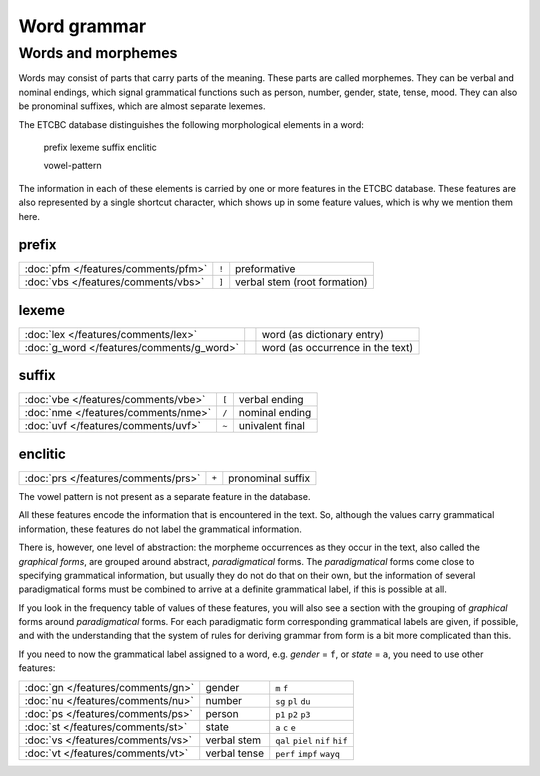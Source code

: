 Word grammar
############

Words and morphemes
===================
Words may consist of parts that carry parts of the meaning. These parts are called morphemes.
They can be verbal and nominal endings, which signal grammatical functions such as person, number, gender, state, tense, mood.
They can also be pronominal suffixes, which are almost separate lexemes.

The ETCBC database distinguishes the following morphological elements in a word:

    prefix lexeme suffix enclitic

    vowel-pattern

The information in each of these elements is carried by one or more features in the ETCBC database.
These features are also represented by a single shortcut character, which shows up in some feature values, which is why we mention them here.

prefix
------

========================================= ===== ==================================
:doc:`pfm </features/comments/pfm>`       ``!`` preformative
:doc:`vbs </features/comments/vbs>`       ``]`` verbal stem (root formation)
========================================= ===== ==================================

lexeme
------

========================================= ===== ==================================
:doc:`lex </features/comments/lex>`             word (as dictionary entry)
:doc:`g_word </features/comments/g_word>`       word (as occurrence in the text)
========================================= ===== ==================================

suffix
------

========================================= ===== ==================================
:doc:`vbe </features/comments/vbe>`       ``[`` verbal ending
:doc:`nme </features/comments/nme>`       ``/`` nominal ending
:doc:`uvf </features/comments/uvf>`       ``~`` univalent final
========================================= ===== ==================================

enclitic
--------

========================================= ===== ==================================
:doc:`prs </features/comments/prs>`       ``+`` pronominal suffix
========================================= ===== ==================================

The vowel pattern is not present as a separate feature in the database.

All these features encode the information that is encountered in the text.
So, although the values carry grammatical information, these features do not label the grammatical information. 

There is, however, one level of abstraction: 
the morpheme occurrences as they occur in the text, also called the *graphical forms*,
are grouped around abstract, *paradigmatical* forms. 
The *paradigmatical* forms come close to specifying grammatical information, but usually they do not do that on their own, but the information of several paradigmatical forms must be combined to arrive at a definite grammatical label, if this is possible at all.

If you look in the frequency table of values of these features, you will also see a section
with the grouping of *graphical* forms around *paradigmatical* forms.
For each paradigmatic form corresponding grammatical labels are given, if possible, and with the understanding that the system of rules for deriving grammar from form
is a bit more complicated than this.

If you need to now the grammatical label assigned to a word, e.g. *gender* = ``f``,
or *state* = ``a``, you need to use other features:

=================================  =============  ================================
:doc:`gn </features/comments/gn>`  gender         ``m`` ``f``
:doc:`nu </features/comments/nu>`  number         ``sg`` ``pl`` ``du``
:doc:`ps </features/comments/ps>`  person         ``p1`` ``p2`` ``p3``
:doc:`st </features/comments/st>`  state          ``a`` ``c`` ``e``
:doc:`vs </features/comments/vs>`  verbal stem    ``qal`` ``piel`` ``nif`` ``hif``
:doc:`vt </features/comments/vt>`  verbal tense   ``perf`` ``impf`` ``wayq``
=================================  =============  ================================
